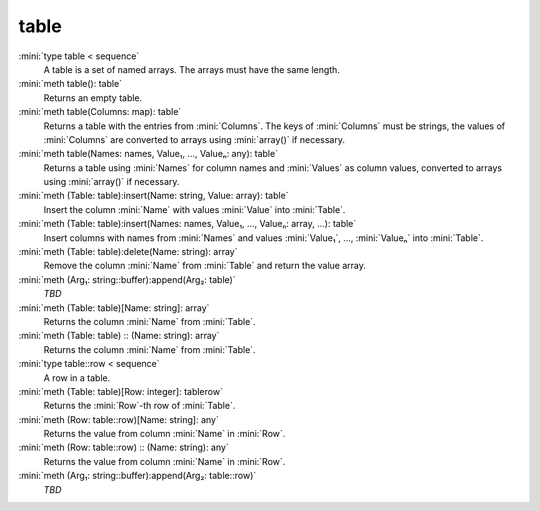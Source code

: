 table
=====

:mini:`type table < sequence`
   A table is a set of named arrays. The arrays must have the same length.


:mini:`meth table(): table`
   Returns an empty table.


:mini:`meth table(Columns: map): table`
   Returns a table with the entries from :mini:`Columns`. The keys of :mini:`Columns` must be strings, the values of :mini:`Columns` are converted to arrays using :mini:`array()` if necessary.


:mini:`meth table(Names: names, Value₁, ..., Valueₙ: any): table`
   Returns a table using :mini:`Names` for column names and :mini:`Values` as column values, converted to arrays using :mini:`array()` if necessary.


:mini:`meth (Table: table):insert(Name: string, Value: array): table`
   Insert the column :mini:`Name` with values :mini:`Value` into :mini:`Table`.


:mini:`meth (Table: table):insert(Names: names, Value₁, ..., Valueₙ: array, ...): table`
   Insert columns with names from :mini:`Names` and values :mini:`Value₁`, ..., :mini:`Valueₙ` into :mini:`Table`.


:mini:`meth (Table: table):delete(Name: string): array`
   Remove the column :mini:`Name` from :mini:`Table` and return the value array.


:mini:`meth (Arg₁: string::buffer):append(Arg₂: table)`
   *TBD*

:mini:`meth (Table: table)[Name: string]: array`
   Returns the column :mini:`Name` from :mini:`Table`.


:mini:`meth (Table: table) :: (Name: string): array`
   Returns the column :mini:`Name` from :mini:`Table`.


:mini:`type table::row < sequence`
   A row in a table.


:mini:`meth (Table: table)[Row: integer]: tablerow`
   Returns the :mini:`Row`-th row of :mini:`Table`.


:mini:`meth (Row: table::row)[Name: string]: any`
   Returns the value from column :mini:`Name` in :mini:`Row`.


:mini:`meth (Row: table::row) :: (Name: string): any`
   Returns the value from column :mini:`Name` in :mini:`Row`.


:mini:`meth (Arg₁: string::buffer):append(Arg₂: table::row)`
   *TBD*

